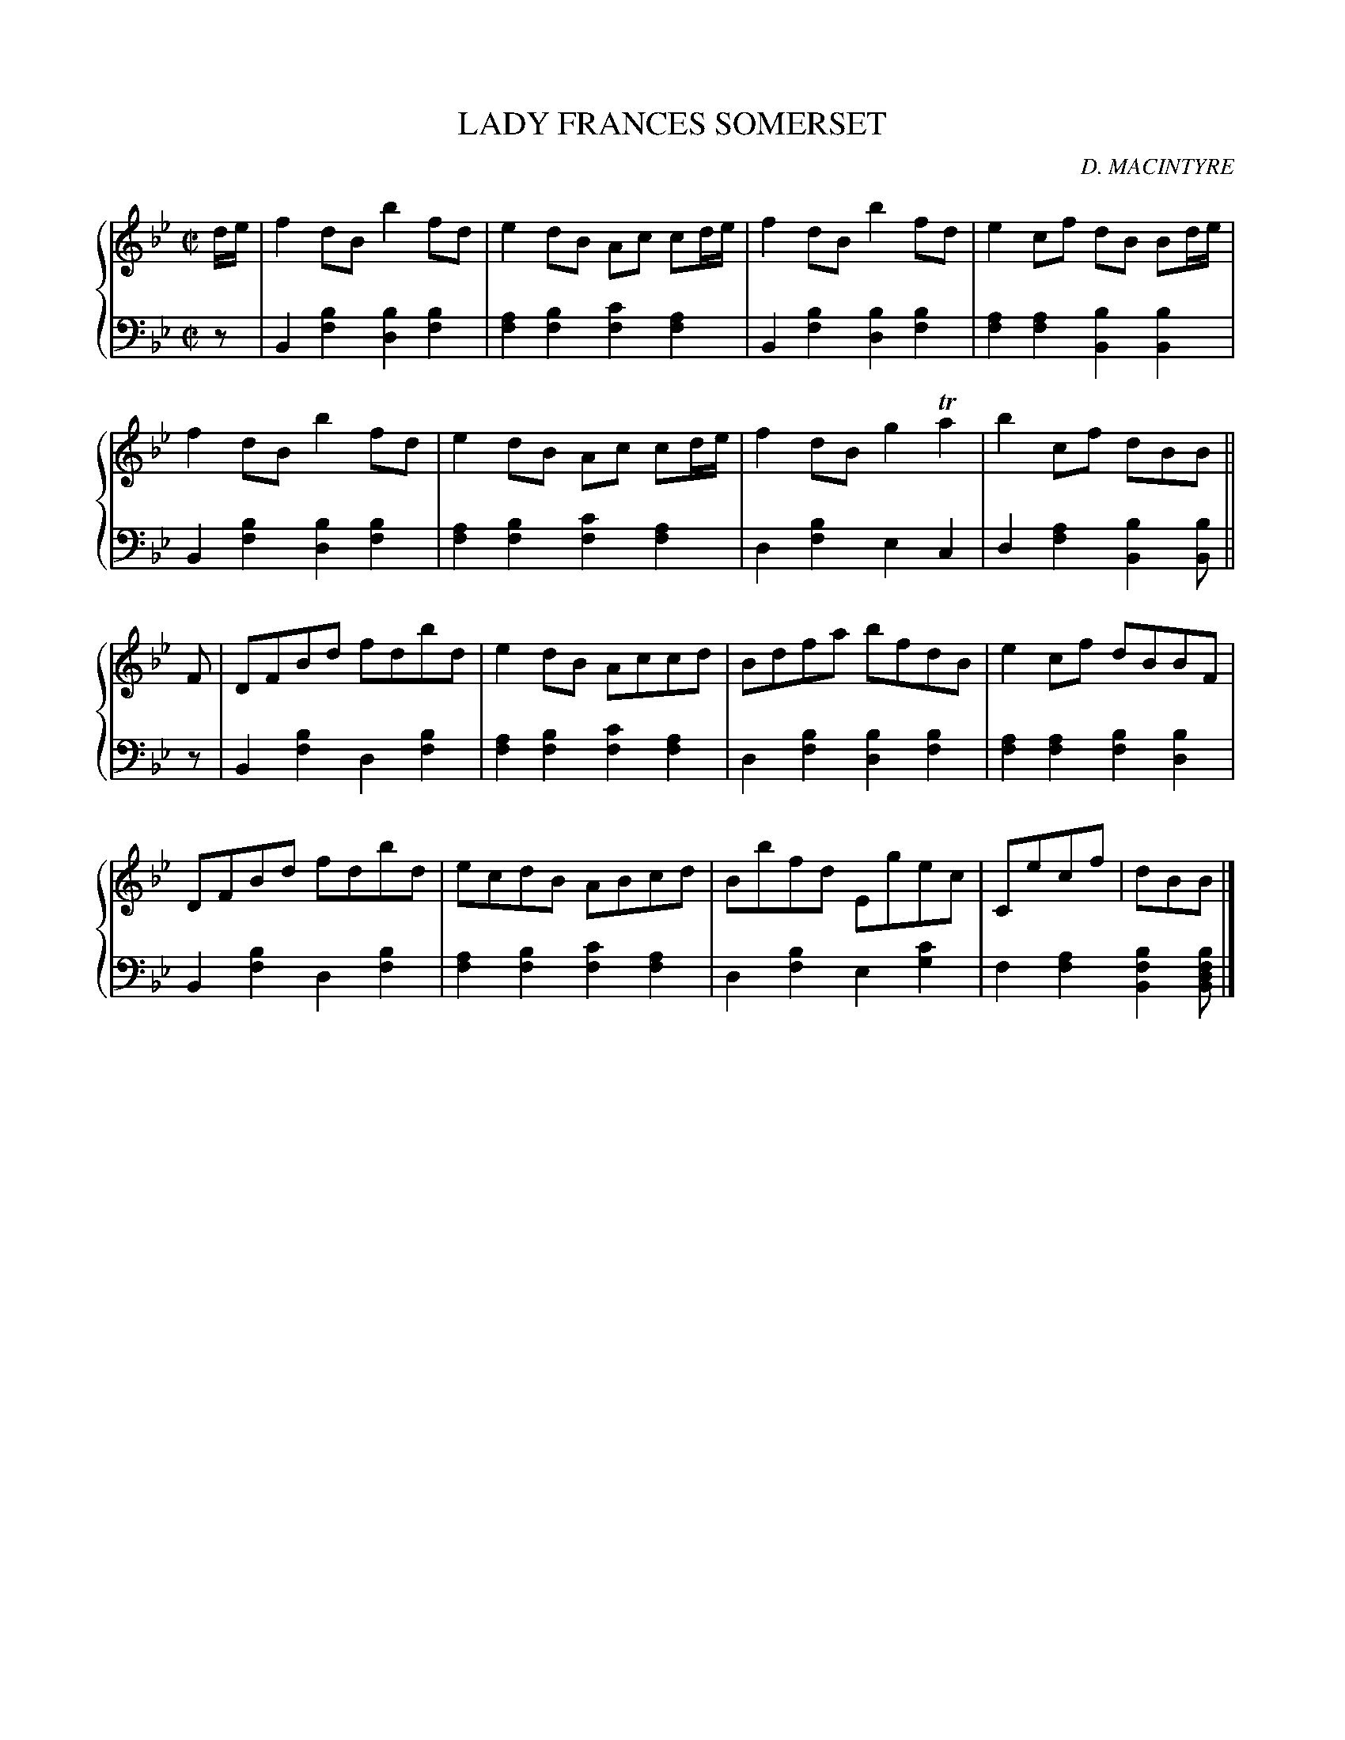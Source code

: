 X: 271
T: LADY FRANCES SOMERSET
C: D. MACINTYRE
R: Reel
B: Glen Collection p.27 #1
Z: 2011 John Chambers <jc:trillian.mit.edu>
N: The beaming in bars 2, 4 and 6 were unusual.
M: C|
L: 1/8
V: 1 clef=treble middle=B
V: 2 clef=bass middle=d
%%score {1 | 2}
K: Bb
%
V: 1
d/e/ |\
f2dB b2fd | e2dB Ac cd/e/ | f2dB b2fd | e2cf dB Bd/e/ |
f2dB b2fd | e2dB Ac cd/e/ | f2dB g2Ta2 | b2cf dBB ||
F |\
DFBd fdbd | e2dB Accd | Bdfa bfdB | e2cf dBBF |
DFBd fdbd | ecdB ABcd | Bbfd Egec | Cecf | dBB |]
%
V: 2
z |\
B2[b2f2] [b2d2][b2f2] | [a2f2][b2f2] [c'2f2][a2f2] |\
B2[b2f2] [b2d2][b2f2] | [a2f2][a2f2] [b2B2][b2B2] |
B2[b2f2] [b2d2][b2f2] | [a2f2][b2f2] [c'2f2][a2f2] |\
d2[b2f2] e2c2 | d2[a2f2] [b2B2][bB] ||
z |\
B2[b2f2] d2[b2f2] | [a2f2][b2f2] [c'2f2][a2f2] |\
d2[b2f2] [b2d2][b2f2] | [a2f2][a2f2] [b2f2][b2d2] |
B2[b2f2] d2[b2f2] | [a2f2][b2f2] [c'2f2][a2f2] |\
d2[b2f2] e2[c'2g2] | f2[a2f2] [b2f2B2][bfdB] |]
